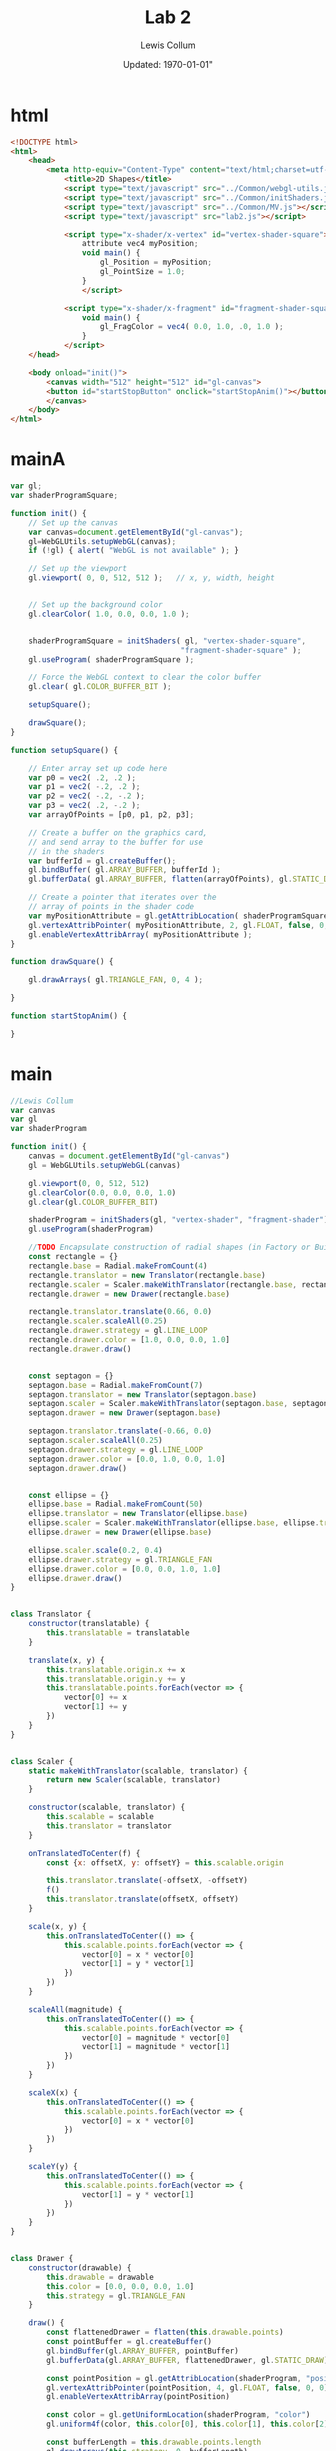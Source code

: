 #+latex_class_options: [fleqn]
#+latex_header: \usepackage{../homework}

#+title: Lab 2
#+author: Lewis Collum
#+date: Updated: \today"

* html
  #+begin_src html :tangle lab2.html
<!DOCTYPE html>
<html>
    <head>
        <meta http-equiv="Content-Type" content="text/html;charset=utf-8" >
            <title>2D Shapes</title>
            <script type="text/javascript" src="../Common/webgl-utils.js"></script>
            <script type="text/javascript" src="../Common/initShaders.js"></script>
            <script type="text/javascript" src="../Common/MV.js"></script>
            <script type="text/javascript" src="lab2.js"></script>
            
            <script type="x-shader/x-vertex" id="vertex-shader-square">
                attribute vec4 myPosition;
                void main() {
                    gl_Position = myPosition;
                    gl_PointSize = 1.0;
                }
                </script>
            
            <script type="x-shader/x-fragment" id="fragment-shader-square">
                void main() {
                    gl_FragColor = vec4( 0.0, 1.0, .0, 1.0 );
                }
            </script>
    </head>
    
    <body onload="init()">
        <canvas width="512" height="512" id="gl-canvas">
        <button id="startStopButton" onclick="startStopAnim()"></button>
        </canvas>
    </body>
</html>
  #+end_src
* mainA
  #+begin_src javascript :tangle lab2.js
var gl;
var shaderProgramSquare;

function init() {
    // Set up the canvas
    var canvas=document.getElementById("gl-canvas");
    gl=WebGLUtils.setupWebGL(canvas);
    if (!gl) { alert( "WebGL is not available" ); }
    
    // Set up the viewport
    gl.viewport( 0, 0, 512, 512 );   // x, y, width, height
    
    
    // Set up the background color
    gl.clearColor( 1.0, 0.0, 0.0, 1.0 );
    
    
    shaderProgramSquare = initShaders( gl, "vertex-shader-square",
                                      "fragment-shader-square" );
    gl.useProgram( shaderProgramSquare );
    
    // Force the WebGL context to clear the color buffer
    gl.clear( gl.COLOR_BUFFER_BIT );
    
    setupSquare();
    
    drawSquare();
}

function setupSquare() {
    
    // Enter array set up code here
    var p0 = vec2( .2, .2 );
    var p1 = vec2( -.2, .2 );
    var p2 = vec2( -.2, -.2 );
    var p3 = vec2( .2, -.2 );
    var arrayOfPoints = [p0, p1, p2, p3];
    
    // Create a buffer on the graphics card,
    // and send array to the buffer for use
    // in the shaders
    var bufferId = gl.createBuffer();
    gl.bindBuffer( gl.ARRAY_BUFFER, bufferId );
    gl.bufferData( gl.ARRAY_BUFFER, flatten(arrayOfPoints), gl.STATIC_DRAW );
    
    // Create a pointer that iterates over the
    // array of points in the shader code
    var myPositionAttribute = gl.getAttribLocation( shaderProgramSquare, "myPosition" );
    gl.vertexAttribPointer( myPositionAttribute, 2, gl.FLOAT, false, 0, 0 );
    gl.enableVertexAttribArray( myPositionAttribute );    
}

function drawSquare() {
        
    gl.drawArrays( gl.TRIANGLE_FAN, 0, 4 );
    
}

function startStopAnim() {

}

  #+end_src
* main
  #+begin_src javascript :tangle lab2.js
//Lewis Collum
var canvas
var gl
var shaderProgram

function init() {
    canvas = document.getElementById("gl-canvas")
    gl = WebGLUtils.setupWebGL(canvas)

    gl.viewport(0, 0, 512, 512)
    gl.clearColor(0.0, 0.0, 0.0, 1.0)
    gl.clear(gl.COLOR_BUFFER_BIT)

    shaderProgram = initShaders(gl, "vertex-shader", "fragment-shader")
    gl.useProgram(shaderProgram)

    //TODO Encapsulate construction of radial shapes (in Factory or Builder)
    const rectangle = {}
    rectangle.base = Radial.makeFromCount(4)
    rectangle.translator = new Translator(rectangle.base)
    rectangle.scaler = Scaler.makeWithTranslator(rectangle.base, rectangle.translator)
    rectangle.drawer = new Drawer(rectangle.base)

    rectangle.translator.translate(0.66, 0.0)
    rectangle.scaler.scaleAll(0.25)
    rectangle.drawer.strategy = gl.LINE_LOOP
    rectangle.drawer.color = [1.0, 0.0, 0.0, 1.0]
    rectangle.drawer.draw()

    
    const septagon = {}
    septagon.base = Radial.makeFromCount(7)
    septagon.translator = new Translator(septagon.base)
    septagon.scaler = Scaler.makeWithTranslator(septagon.base, septagon.translator)
    septagon.drawer = new Drawer(septagon.base)

    septagon.translator.translate(-0.66, 0.0)
    septagon.scaler.scaleAll(0.25)
    septagon.drawer.strategy = gl.LINE_LOOP
    septagon.drawer.color = [0.0, 1.0, 0.0, 1.0]
    septagon.drawer.draw()

    
    const ellipse = {}
    ellipse.base = Radial.makeFromCount(50)
    ellipse.translator = new Translator(ellipse.base)
    ellipse.scaler = Scaler.makeWithTranslator(ellipse.base, ellipse.translator)
    ellipse.drawer = new Drawer(ellipse.base)

    ellipse.scaler.scale(0.2, 0.4)
    ellipse.drawer.strategy = gl.TRIANGLE_FAN
    ellipse.drawer.color = [0.0, 0.0, 1.0, 1.0]
    ellipse.drawer.draw()
}


class Translator {
    constructor(translatable) {
        this.translatable = translatable
    }

    translate(x, y) {
        this.translatable.origin.x += x
        this.translatable.origin.y += y
        this.translatable.points.forEach(vector => {
            vector[0] += x
            vector[1] += y
        })
    }
}


class Scaler {
    static makeWithTranslator(scalable, translator) {
        return new Scaler(scalable, translator)
    }
    
    constructor(scalable, translator) {
        this.scalable = scalable
        this.translator = translator
    }

    onTranslatedToCenter(f) {
        const {x: offsetX, y: offsetY} = this.scalable.origin

        this.translator.translate(-offsetX, -offsetY)
        f()
        this.translator.translate(offsetX, offsetY)
    }

    scale(x, y) {
        this.onTranslatedToCenter(() => {
            this.scalable.points.forEach(vector => {
                vector[0] = x * vector[0]
                vector[1] = y * vector[1]
            })
        })
    }

    scaleAll(magnitude) {
        this.onTranslatedToCenter(() => {
            this.scalable.points.forEach(vector => {
                vector[0] = magnitude * vector[0]
                vector[1] = magnitude * vector[1]
            })
        })
    }
    
    scaleX(x) {
        this.onTranslatedToCenter(() => {
            this.scalable.points.forEach(vector => {
                vector[0] = x * vector[0]
            })
        })
    }

    scaleY(y) {
        this.onTranslatedToCenter(() => {
            this.scalable.points.forEach(vector => {
                vector[1] = y * vector[1]
            })
        })
    }        
}


class Drawer {
    constructor(drawable) {
        this.drawable = drawable
        this.color = [0.0, 0.0, 0.0, 1.0]
        this.strategy = gl.TRIANGLE_FAN
    }

    draw() {
        const flattenedDrawer = flatten(this.drawable.points)
        const pointBuffer = gl.createBuffer()
        gl.bindBuffer(gl.ARRAY_BUFFER, pointBuffer)
        gl.bufferData(gl.ARRAY_BUFFER, flattenedDrawer, gl.STATIC_DRAW)

        const pointPosition = gl.getAttribLocation(shaderProgram, "position")
        gl.vertexAttribPointer(pointPosition, 4, gl.FLOAT, false, 0, 0)
        gl.enableVertexAttribArray(pointPosition)

        const color = gl.getUniformLocation(shaderProgram, "color")
        gl.uniform4f(color, this.color[0], this.color[1], this.color[2], this.color[3])

        const bufferLength = this.drawable.points.length
        gl.drawArrays(this.strategy, 0, bufferLength)
    }
}

class Radial {
    static makeFromCount(pointCount) {
        return new Radial(pointCount)
    }

    constructor(pointCount) {
        this.origin = {x: 0, y: 0}
        this.pointCount = pointCount
        this.vectorAngle = 2 * Math.PI / this.pointCount
        this.points = []
        for (let i = 0.0; i < this.pointCount; ++i) {
            let x = Math.cos(this.vectorAngle * i)
            let y = Math.sin(this.vectorAngle * i)
            this.points.push(vec4(x, y, 0.0, 1.0))
        }
    }
}

  #+end_src
